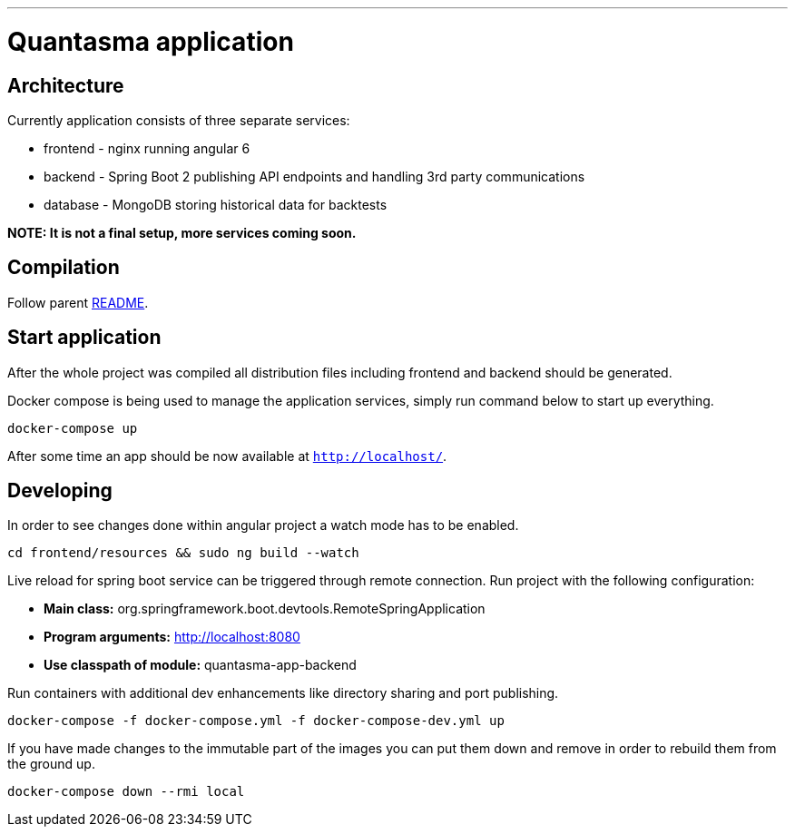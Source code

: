 // README source file

***

= Quantasma application

== Architecture

Currently application consists of three separate services:

* frontend - nginx running angular 6
* backend - Spring Boot 2 publishing API endpoints and handling 3rd party communications
* database - MongoDB storing historical data for backtests

*NOTE: It is not a final setup, more services coming soon.*

== Compilation

Follow parent link:{../README.md}[README].

== Start application

After the whole project was compiled all distribution files including frontend and backend should be generated.

Docker compose is being used to manage the application services, simply run command below to start up everything.

[source]
----
docker-compose up
----

After some time an app should be now available at `http://localhost/`.

== Developing

In order to see changes done within angular project a watch mode has to be enabled.

[source]
----
cd frontend/resources && sudo ng build --watch
----

Live reload for spring boot service can be triggered through remote connection. Run project with the following configuration:

- *Main class:* org.springframework.boot.devtools.RemoteSpringApplication
- *Program arguments:* http://localhost:8080
- *Use classpath of module:* quantasma-app-backend

Run containers with additional dev enhancements like directory sharing and port publishing.

[source]
----
docker-compose -f docker-compose.yml -f docker-compose-dev.yml up
----

If you have made changes to the immutable part of the images you can put them down and remove in order to rebuild them from the ground up.

[source]
----
docker-compose down --rmi local
----

